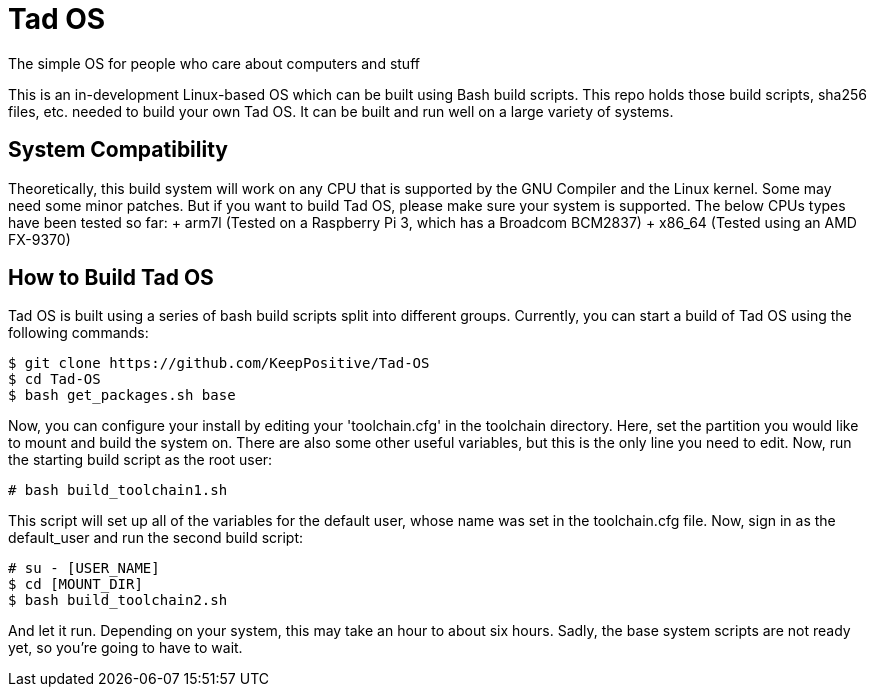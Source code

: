 = Tad OS
The simple OS for people who care about computers and stuff

This is an in-development Linux-based OS which can be built using Bash build
scripts. This repo holds those build scripts, sha256 files, etc. needed to build
your own Tad OS. It can be built and run well on a large variety of systems.

== System Compatibility
Theoretically, this build system will work on any CPU that is supported by the
GNU Compiler and the Linux kernel. Some may need some minor patches. But if you
want to build Tad OS, please make sure your system is supported. The below CPUs
types have been tested so far:
+ arm7l (Tested on a Raspberry Pi 3, which has a Broadcom BCM2837)
+ x86_64 (Tested using an AMD FX-9370)

== How to Build Tad OS
Tad OS is built using a series of bash build scripts split into different
groups. Currently, you can start a build of Tad OS using the following commands:

```
$ git clone https://github.com/KeepPositive/Tad-OS
$ cd Tad-OS
$ bash get_packages.sh base
```

Now, you can configure your install by editing your 'toolchain.cfg' in the
toolchain directory. Here, set the partition you would like to mount and build
the system on. There are also some other useful variables, but this is the only
line you need to edit. Now, run the starting build script as the root user:

```
# bash build_toolchain1.sh
```

This script will set up all of the variables for the default user, whose name
was set in the toolchain.cfg file. Now, sign in as the default_user and run the
second build script:

```
# su - [USER_NAME]
$ cd [MOUNT_DIR]
$ bash build_toolchain2.sh
```

And let it run. Depending on your system, this may take an hour to about six
hours. Sadly, the base system scripts are not ready yet, so you're going to
have to wait.
